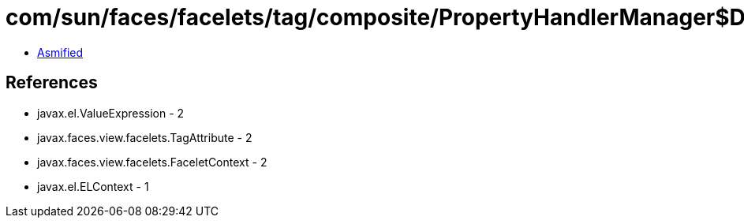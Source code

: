 = com/sun/faces/facelets/tag/composite/PropertyHandlerManager$DisplayNamePropertyHandler.class

 - link:PropertyHandlerManager$DisplayNamePropertyHandler-asmified.java[Asmified]

== References

 - javax.el.ValueExpression - 2
 - javax.faces.view.facelets.TagAttribute - 2
 - javax.faces.view.facelets.FaceletContext - 2
 - javax.el.ELContext - 1
